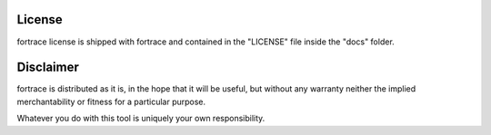 =======
License
=======

fortrace license is shipped with fortrace and contained in the "LICENSE"
file inside the "docs" folder.

==========
Disclaimer
==========

fortrace is distributed as it is, in the hope that it will be useful, but without
any warranty neither the implied merchantability or fitness for a particular
purpose.

Whatever you do with this tool is uniquely your own responsibility.

